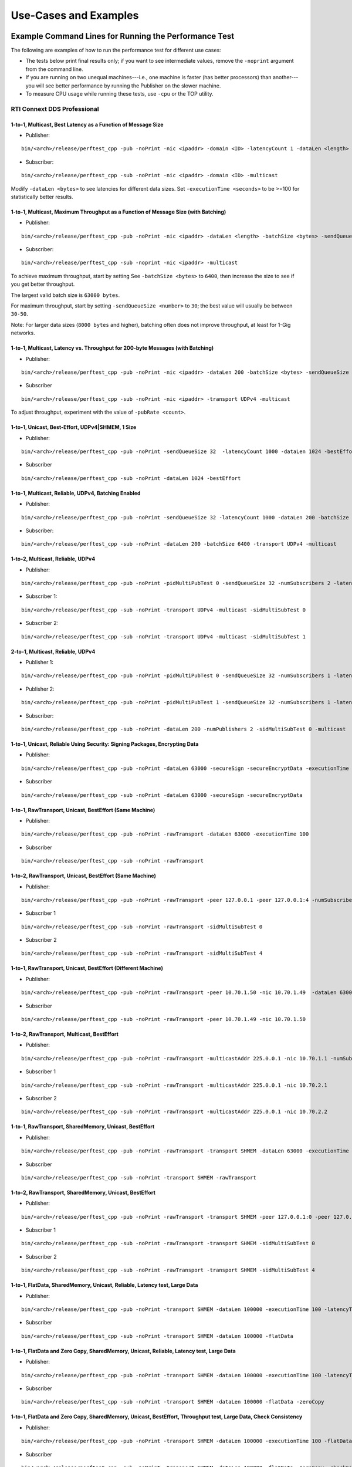 .. _section-command_examples:

======================
Use-Cases and Examples
======================

.. _section-command_line_examples:

Example Command Lines for Running the Performance Test
======================================================

The following are examples of how to run the performance test for
different use cases:

-  The tests below print final results only; if you want to see
   intermediate values, remove the ``-noprint`` argument from the
   command line.

-  If you are running on two unequal machines---i.e., one machine is faster
   (has better processors) than another---you will see better performance
   by running the Publisher on the slower machine.

-  To measure CPU usage while running these tests, use ``-cpu``
   or the TOP utility.

RTI Connext DDS Professional
----------------------------

1-to-1, Multicast, Best Latency as a Function of Message Size
~~~~~~~~~~~~~~~~~~~~~~~~~~~~~~~~~~~~~~~~~~~~~~~~~~~~~~~~~~~~~

-  Publisher:

::

    bin/<arch>/release/perftest_cpp -pub -noPrint -nic <ipaddr> -domain <ID> -latencyCount 1 -dataLen <length> -latencyTest -multicast -executionTime 100

-  Subscriber:

::

    bin/<arch>/release/perftest_cpp -sub -noPrint -nic <ipaddr> -domain <ID> -multicast

Modify ``-dataLen <bytes>`` to see latencies for different data sizes.
Set ``-executionTime <seconds>`` to be >=100 for statistically better
results.

1-to-1, Multicast, Maximum Throughput as a Function of Message Size (with Batching)
~~~~~~~~~~~~~~~~~~~~~~~~~~~~~~~~~~~~~~~~~~~~~~~~~~~~~~~~~~~~~~~~~~~~~~~~~~~~~~~~~~~

-  Publisher:

::

    bin/<arch>/release/perftest_cpp -pub -noPrint -nic <ipaddr> -dataLen <length> -batchSize <bytes> -sendQueueSize <number> -multicast -executionTime 100

-  Subscriber:

::

    bin/<arch>/release/perftest_cpp -sub -noprint -nic <ipaddr> -multicast

To achieve maximum throughput, start by setting See
``-batchSize <bytes>`` to ``6400``, then increase the size to see if you
get better throughput.

The largest valid batch size is ``63000 bytes``.

For maximum throughput, start by setting ``-sendQueueSize <number>`` to
``30``; the best value will usually be between ``30-50``.

Note: For larger data sizes (``8000 bytes`` and higher), batching often
does not improve throughput, at least for 1-Gig networks.

1-to-1, Multicast, Latency vs. Throughput for 200-byte Messages (with Batching)
~~~~~~~~~~~~~~~~~~~~~~~~~~~~~~~~~~~~~~~~~~~~~~~~~~~~~~~~~~~~~~~~~~~~~~~~~~~~~~~

-  Publisher:

::

    bin/<arch>/release/perftest_cpp -pub -noPrint -nic <ipaddr> -dataLen 200 -batchSize <bytes> -sendQueueSize <number> -pubRate <count> -transport UDPv4 -multicast -executionTime 100

-  Subscriber

::

    bin/<arch>/release/perftest_cpp -sub -noPrint -nic <ipaddr> -transport UDPv4 -multicast

To adjust throughput, experiment with the value of ``-pubRate <count>``.

1-to-1, Unicast, Best-Effort, UDPv4|SHMEM, 1 Size
~~~~~~~~~~~~~~~~~~~~~~~~~~~~~~~~~~~~~~~~~~~~~~~~~

-  Publisher:

::

    bin/<arch>/release/perftest_cpp -pub -noPrint -sendQueueSize 32  -latencyCount 1000 -dataLen 1024 -bestEffort -executionTime 100

-  Subscriber

::

    bin/<arch>/release/perftest_cpp -sub -noPrint -dataLen 1024 -bestEffort

1-to-1, Multicast, Reliable, UDPv4, Batching Enabled
~~~~~~~~~~~~~~~~~~~~~~~~~~~~~~~~~~~~~~~~~~~~~~~~~~~~

-  Publisher:

::

    bin/<arch>/release/perftest_cpp -pub -noPrint -sendQueueSize 32 -latencyCount 1000 -dataLen 200 -batchSize 6400 -transport UDPv4 -multicast -executionTime 100

-  Subscriber:

::

    bin/<arch>/release/perftest_cpp -sub -noPrint -dataLen 200 -batchSize 6400 -transport UDPv4 -multicast

1-to-2, Multicast, Reliable, UDPv4
~~~~~~~~~~~~~~~~~~~~~~~~~~~~~~~~~~

-  Publisher:

::

    bin/<arch>/release/perftest_cpp -pub -noPrint -pidMultiPubTest 0 -sendQueueSize 32 -numSubscribers 2 -latencyCount 1000 -dataLen 200 -transport UDPv4 -multicast -executionTime 100

-  Subscriber 1:

::

    bin/<arch>/release/perftest_cpp -sub -noPrint -transport UDPv4 -multicast -sidMultiSubTest 0

-  Subscriber 2:

::

    bin/<arch>/release/perftest_cpp -sub -noPrint -transport UDPv4 -multicast -sidMultiSubTest 1

2-to-1, Multicast, Reliable, UDPv4
~~~~~~~~~~~~~~~~~~~~~~~~~~~~~~~~~~

-  Publisher 1:

::

    bin/<arch>/release/perftest_cpp -pub -noPrint -pidMultiPubTest 0 -sendQueueSize 32 -numSubscribers 1 -latencyCount 1000 -dataLen 200 -multicast -executionTime 100

-  Publisher 2:

::

    bin/<arch>/release/perftest_cpp -pub -noPrint -pidMultiPubTest 1 -sendQueueSize 32 -numSubscribers 1 -latencyCount 1000 -dataLen 200 -multicast -executionTime 100

-  Subscriber:

::

    bin/<arch>/release/perftest_cpp -sub -noPrint -dataLen 200 -numPublishers 2 -sidMultiSubTest 0 -multicast

1-to-1, Unicast, Reliable Using Security: Signing Packages, Encrypting Data
~~~~~~~~~~~~~~~~~~~~~~~~~~~~~~~~~~~~~~~~~~~~~~~~~~~~~~~~~~~~~~~~~~~~~~~~~~~

-  Publisher:

::

    bin/<arch>/release/perftest_cpp -pub -noPrint -dataLen 63000 -secureSign -secureEncryptData -executionTime 100

-  Subscriber

::

    bin/<arch>/release/perftest_cpp -sub -noPrint -dataLen 63000 -secureSign -secureEncryptData


1-to-1, RawTransport, Unicast, BestEffort (Same Machine)
~~~~~~~~~~~~~~~~~~~~~~~~~~~~~~~~~~~~~~~~~~~~~~~~~~~~~~~~

-  Publisher:

::

    bin/<arch>/release/perftest_cpp -pub -noPrint -rawTransport -dataLen 63000 -executionTime 100

-  Subscriber

::

    bin/<arch>/release/perftest_cpp -sub -noPrint -rawTransport


1-to-2, RawTransport, Unicast, BestEffort (Same Machine)
~~~~~~~~~~~~~~~~~~~~~~~~~~~~~~~~~~~~~~~~~~~~~~~~~~~~~~~~

-  Publisher:

::

    bin/<arch>/release/perftest_cpp -pub -noPrint -rawTransport -peer 127.0.0.1 -peer 127.0.0.1:4 -numSubscribers 2 -dataLen 63000 -executionTime 100

-  Subscriber 1

::

    bin/<arch>/release/perftest_cpp -sub -noPrint -rawTransport -sidMultiSubTest 0

-  Subscriber 2

::

    bin/<arch>/release/perftest_cpp -sub -noPrint -rawTransport -sidMultiSubTest 4



1-to-1, RawTransport, Unicast, BestEffort (Different Machine)
~~~~~~~~~~~~~~~~~~~~~~~~~~~~~~~~~~~~~~~~~~~~~~~~~~~~~~~~~~~~~

-  Publisher:

::

    bin/<arch>/release/perftest_cpp -pub -noPrint -rawTransport -peer 10.70.1.50 -nic 10.70.1.49  -dataLen 63000 -executionTime 100

-  Subscriber

::

    bin/<arch>/release/perftest_cpp -sub -noPrint -rawTransport -peer 10.70.1.49 -nic 10.70.1.50

1-to-2, RawTransport, Multicast, BestEffort
~~~~~~~~~~~~~~~~~~~~~~~~~~~~~~~~~~~~~~~~~~~

-  Publisher:

::

    bin/<arch>/release/perftest_cpp -pub -noPrint -rawTransport -multicastAddr 225.0.0.1 -nic 10.70.1.1 -numSubscribers 2 -dataLen 63000 -executionTime 100

-  Subscriber 1

::

    bin/<arch>/release/perftest_cpp -sub -noPrint -rawTransport -multicastAddr 225.0.0.1 -nic 10.70.2.1

-  Subscriber 2

::

    bin/<arch>/release/perftest_cpp -sub -noPrint -rawTransport -multicastAddr 225.0.0.1 -nic 10.70.2.2


1-to-1, RawTransport, SharedMemory, Unicast, BestEffort
~~~~~~~~~~~~~~~~~~~~~~~~~~~~~~~~~~~~~~~~~~~~~~~~~~~~~~~

-  Publisher:

::

    bin/<arch>/release/perftest_cpp -pub -noPrint -rawTransport -transport SHMEM -dataLen 63000 -executionTime 100

-  Subscriber

::

    bin/<arch>/release/perftest_cpp -sub -noPrint -transport SHMEM -rawTransport


1-to-2, RawTransport, SharedMemory, Unicast, BestEffort
~~~~~~~~~~~~~~~~~~~~~~~~~~~~~~~~~~~~~~~~~~~~~~~~~~~~~~~

-  Publisher:

::

    bin/<arch>/release/perftest_cpp -pub -noPrint -rawTransport -transport SHMEM -peer 127.0.0.1:0 -peer 127.0.0.1:4 -numSubscribers 2 -dataLen 63000 -executionTime 100

-  Subscriber 1

::

    bin/<arch>/release/perftest_cpp -sub -noPrint -rawTransport -transport SHMEM -sidMultiSubTest 0

-  Subscriber 2

::

    bin/<arch>/release/perftest_cpp -sub -noPrint -rawTransport -transport SHMEM -sidMultiSubTest 4


.. _section-large_sample:

1-to-1, FlatData, SharedMemory, Unicast, Reliable, Latency test, Large Data
~~~~~~~~~~~~~~~~~~~~~~~~~~~~~~~~~~~~~~~~~~~~~~~~~~~~~~~~~~~~~~~~~~~~~~~~~~~

-  Publisher:

::

    bin/<arch>/release/perftest_cpp -pub -noPrint -transport SHMEM -dataLen 100000 -executionTime 100 -latencyTest -flatData

-  Subscriber

::

    bin/<arch>/release/perftest_cpp -sub -noPrint -transport SHMEM -dataLen 100000 -flatData


1-to-1, FlatData and Zero Copy, SharedMemory, Unicast, Reliable, Latency test, Large Data
~~~~~~~~~~~~~~~~~~~~~~~~~~~~~~~~~~~~~~~~~~~~~~~~~~~~~~~~~~~~~~~~~~~~~~~~~~~~~~~~~~~~~~~~~

-  Publisher:

::

    bin/<arch>/release/perftest_cpp -pub -noPrint -transport SHMEM -dataLen 100000 -executionTime 100 -latencyTest -flatData -zeroCopy

-  Subscriber

::

    bin/<arch>/release/perftest_cpp -sub -noPrint -transport SHMEM -dataLen 100000 -flatData -zeroCopy


1-to-1, FlatData and Zero Copy, SharedMemory, Unicast, BestEffort, Throughput test, Large Data, Check Consistency
~~~~~~~~~~~~~~~~~~~~~~~~~~~~~~~~~~~~~~~~~~~~~~~~~~~~~~~~~~~~~~~~~~~~~~~~~~~~~~~~~~~~~~~~~~~~~~~~~~~~~~~~~~~~~~~~~

-  Publisher:

::

    bin/<arch>/release/perftest_cpp -pub -noPrint -transport SHMEM -dataLen 100000 -executionTime 100 -flatData -zeroCopy -bestEffort

-  Subscriber

::

    bin/<arch>/release/perftest_cpp -sub -noPrint -transport SHMEM -dataLen 100000 -flatData -zeroCopy -checkConsistency -bestEffort



.. _section-examples_compression:

1-to-1, Compression, UDPv4, Unicast, BestEffort, Throughput test, Large Data
~~~~~~~~~~~~~~~~~~~~~~~~~~~~~~~~~~~~~~~~~~~~~~~~~~~~~~~~~~~~~~~~~~~~~~~~~~~~~

-  Publisher:

::

    bin/<arch>/release/perftest_cpp -pub -noPrint -compressionId LZ4 -compressionThreshold 0 -compressionLevel 5 -batchSize 0 -transport UDPv4 -dataLen 100000 -executionTime 100 -bestEffort

-  Subscriber

::

    bin/<arch>/release/perftest_cpp -sub -noPrint -transport UDPv4 -dataLen 100000 -checkConsistency -bestEffort

1-to-1, Compression, UDPv4, Unicast, BestEffort, Latency test, Large Data
~~~~~~~~~~~~~~~~~~~~~~~~~~~~~~~~~~~~~~~~~~~~~~~~~~~~~~~~~~~~~~~~~~~~~~~~~

-  Publisher:

::

    bin/<arch>/release/perftest_cpp -pub -noPrint -compressionId LZ4 -compressionThreshold 0 -compressionLevel 5 -transport UDPv4 -dataLen 100000 -executionTime 100 -bestEffort -latencyTest

-  Subscriber

::

    bin/<arch>/release/perftest_cpp -sub -noPrint -compressionId LZ4 -compressionThreshold 0 -compressionLevel 5 -transport UDPv4 -dataLen 100000 -bestEffort

1-to-1, Compression, UDPv4, Unicast, BestEffort, Throughput test, Large Data, Load data from file.
~~~~~~~~~~~~~~~~~~~~~~~~~~~~~~~~~~~~~~~~~~~~~~~~~~~~~~~~~~~~~~~~~~~~~~~~~~~~~~~~~~~~~~~~~~~~~~~~~~

-  Publisher:

::

    bin/<arch>/release/perftest_cpp -pub -noPrint -compressionId LZ4 -compressionThreshold 0 -compressionLevel 5 -loadDataFromFile resource/uncompressed_files/messages -batchSize 0 -transport UDPv4 -dataLen 100000 -executionTime 100 -bestEffort

-  Subscriber

::

    bin/<arch>/release/perftest_cpp -sub -noPrint -transport UDPv4 -dataLen 100000 -checkConsistency -bestEffort

1-to-1, Over UDPv4 WAN, Unicast, Reliable, Throughput test
~~~~~~~~~~~~~~~~~~~~~~~~~~~~~~~~~~~~~~~~~~~~~~~~~~~~~~~~~~

-  Publisher:

::

    bin/<arch>/release/perftest_cpp -pub -noPrint -transport UDPv4_WAN -dataLen 1024 -executionTime 100 -peer udpv4_wan://<public_ip>:<public_port>

-  Subscriber

**Note:** 
    Use -transportHostPort to explicitly configure the host port. Otherwise, the host port will be equal to the public port.

::

    bin/<arch>/release/perftest_cpp -sub -noPrint -transport UDPv4_WAN -transportPublicAddress <public_ip>:<public_port>

1-to-1, Unicast, Best-Effort, UDPv4, 1 Size, Using C#
~~~~~~~~~~~~~~~~~~~~~~~~~~~~~~~~~~~~~~~~~~~~~~~~~~~~~

-  Publisher:

::

    bin/release/perftest_cs -pub -noPrintIntervals -sendQueueSize 32 -transport UDPv4 -latencyCount 1000 -dataLen 1024 -bestEffort -executionTime 100

-  Subscriber

::

    bin/release/perftest_cs -sub -noPrintIntervals -transport UDPv4 -dataLen 1024 -bestEffort

RTI Connext DDS Micro
---------------------

1-to-1, Unicast, Best Latency as a Function of Message Size
-----------------------------------------------------------

-  Publisher:

::

    bin/<arch>/release/perftest_cpp_micro -pub -noPrint -nic <name of the interface> -domain <ID> -latencyCount 1 -dataLen <length> -latencyTest -executionTime 100

-  Subscriber:

::

    bin/<arch>/release/perftest_cpp_micro -sub -noPrint -nic <name of the interface> -domain <ID>

Modify ``-dataLen <bytes>`` to see latencies for different data sizes.
Set ``-executionTime <seconds>`` to be >=100 for statistically better
results.

Use-Cases
=========

.. _section-large_samples_use:

Large Samples
-------------

*RTI Perftest* can send samples from 28 Bytes to 2,147,483,135 Bytes (2
GBytes - 512 Bytes - 8 Bytes), which corresponds to the maximum payload
that *RTI Connext DDS* is able to send in a single sample.

The size of data is configured by the command-line parameter
``-dataLen <bytes>``. Depending on this parameter, *RTI Perftest* will
automatically configure certain *RTI Connext DDS* behaviors.

When the sample size is smaller than or equal to the `MAX_BOUNDED_SEQ_SIZE` (set to 65470 Bytes in the
IDL file) *RTI Perftest* will, by default, use types with bounded sequences (bound
set to MAX_BOUNDED_SEQ_SIZE elements). If the sample size is bigger than 65470 Bytes,
*RTI Perftest* will automatically switch to types equivalent to the ones
mentioned previously, but with unbounded sequences.

This is not the case when using FlatData language binding, since that feature requires
fixed-size types. For FlatData language binding, the size of the sequence will change to
`RTI_FLATDATA_MAX_SIZE`, which is configurable and by default 10MB
(See :ref:`section-compilation` for more information about how to change this.)

The use of unbounded sequences can always be achieved by using the `-unbounded`
command-line parameter, at execution time. See the :ref:`section-command_line_parameters` section
for more details.

The reason for this behavior is that, when *RTI Perftest*
uses unbounded sequences, *RTI Connext DDS* will not pre-allocate the
sequences to their maximum size (as opposed to when using bounded
sequences). For unbounded members, the code generated by *RTI Connext
DDS* will de-serialize the samples by dynamically allocating and
de-allocating memory to accommodate the actual size of the unbounded
member. Unbounded sequences and strings are also supported with
DynamicData (command-line parameter ``-DynamicData``).

Apart from the switch from bounded to unbounded sequences, there is another
important behavior that occurs when setting a message size greater than the
`message_size_max` (by default ~64KB except for `SHMEM`): By setting a sample
size bigger than the `message_size_max`, *RTI Perftest* will enable the use of
Asynchronous Publishing, and set the *RTI Connext DDS* default FlowController.

For `SHMEM` (shared memory), this is not the case. When
explicitly specifying `-transport SHMEM`, *RTI Perftest* will try to set the
`message_size_max` to a value big enough so it can fit samples of the size
specified by the `-datalen <Size>` command-line option. This way, the
application does not need to use Asynchronous Publishing, which helps improve
the performance. If this behavior is not the desired one, you can change it by
setting in `perftest_qos_profiles.xml` a fixed value for the `SHMEM`
`message_size_max`.

You can force the use of Asynchronous Publishing, or specify a flow controller that
is different than the default, for any sample size, by using the command-line
parameters ``-asynchronous`` and ``-flowController``.
See the :ref:`section-command_line_parameters` section for more details.

--------------

Adjusting the configuration
~~~~~~~~~~~~~~~~~~~~~~~~~~~

Find here an example where the sample size is configured to 1GB:

-  Publisher:

::

    bin/<architecture>/<release or debug>/perftest_cpp -pub -dataLen 1073741824

-  Subscriber:

::

    bin/<architecture>/<release or debug>/perftest_cpp -sub -dataLen 1073741824

This is a perfectly valid configuration, accepted by *RTI Perftest*,
however, in certain cases, the communication in this scenario will be
limited or non-optimal, due to the large sample size. Therefore some
extra tuning might be required:

By using the parameter ``-sendQueueSize <number>``
^^^^^^^^^^^^^^^^^^^^^^^^^^^^^^^^^^^^^^^^^^^^^^^^^^

The default value for the Send Queue in the Writer side is ``50``. That
might be a very high value, and the *RTI Connext DDS* middleware might
not perform in optimal conditions. Therefore, for large data samples it
is recommended to reduce the send Queue to lower values.

By using the parameter ``-pubRate <samples/s>``
^^^^^^^^^^^^^^^^^^^^^^^^^^^^^^^^^^^^^^^^^^^^^^^

This parameter can be used to limit the frequency at which *RTI
Perftest* publishes samples. This can help reduce the number of
packages in the network, achieving better latency and
throughput numbers.

By using a flow controller ``-flowController <default,1Gbps,10Gbps>``
^^^^^^^^^^^^^^^^^^^^^^^^^^^^^^^^^^^^^^^^^^^^^^^^^^^^^^^^^^^^^^^^^^^^^

Since the sample size is bigger than 63000 Bytes, *RTI Perftest* will
enable Asynchronous Publishing. By enabling Asynchronous Publishing, you also
make use of the default FlowController, which might not be optimal.
Therefore, it is a good practice to also specify a FlowController that fits
with the characteristics (bandwidth, latency, etc.) of the network where the
*RTI Perftest* applications are going to run.

*RTI Perftest* provides options to use a flow controller designed for a
10Gbps network and a 1Gbps one. However, by accessing the
``perftest_qos_profiles.xml`` configuration file, it is possible to
modify these two flow controllers and tailor them to specific network
requirements.

.. code:: xml

    <qos_profile name="BaseProfileQos">
        <participant_qos>
            . . .
            <property>
                <value>
                    <element>
                        <name>dds.flow_controller.token_bucket.10Gbps.token_bucket.max_tokens</name>
                        <value>300</value>
                    </element>
                    <element>
                        <name>dds.flow_controller.token_bucket.10Gbps.token_bucket.tokens_added_per_period</name>
                        <value>200</value>
                    </element>
                    <element>
                        <name>dds.flow_controller.token_bucket.10Gbps.token_bucket.bytes_per_token</name>
                        <value>65536</value>
                    </element>
                    <element>
                        <name>dds.flow_controller.token_bucket.10Gbps.token_bucket.period.sec</name>
                        <value>0</value>
                    </element>
                    <element>
                        <name>dds.flow_controller.token_bucket.10Gbps.token_bucket.period.nanosec</name>
                        <value>10000000</value>
                    </element>
                </value>
            </property>
            . . .
        </participant_qos>
    </qos_profile>

The specific values for the flow controller and the Send Queue will
highly depend on the scenario and machines performing the test, but as a
general suggestion, these changes are recommended:

-  Publisher:

::

    bin/<architecture>/<release or debug>/perftest_cpp -pub -dataLen 1073741824 -sendQueueSize 1 -flowController 1Gbps

-  Subscriber:

::

    bin/<architecture>/<release or debug>/perftest_cpp -sub -dataLen 1073741824

Large Samples in Java
~~~~~~~~~~~~~~~~~~~~~

When using the *RTI Perftest* implementation for *Java* and large data
samples, the following error may appear:

::

    Exception in thread "main" java.lang.OutOfMemoryError: Java heap space

This error indicates that memory reserved for the heap is not enough.
To solve this problem, increase the size *Java* is allowed to reserve,
by using the command-line parameter ``-Xmx`` in the
scripts used to run the Java examples: ``bin/Release/perftest_java.sh``
and ``bin\Release\perftest_java.bat``. The increased amount will depend
on the ``-dataLen`` parameter and the memory specifications of the device
where *RTI Perftest* is running.


Content-Filtered Topics
-----------------------

*RTI Perftest* can be used to test latency and throughput scenarios
using Content-Filtered Topics (*CFTs*). This is especially useful in
scenarios with many subscribers.

*CFT* support is implemented only for *RTI Connext DDS Professional*.

Using *CFTs* will allow you to
~~~~~~~~~~~~~~~~~~~~~~~~~~~~~~

-  Limit the number of data samples a DataReader has to process, which
   results in less CPU consumption.
-  Reduce the amount of data sent over the network.

Command-Line Parameters
~~~~~~~~~~~~~~~~~~~~~~~

To enable the use of CFTs on the subscriber side, the following
parameter is required:

-  ``-cft <start>:<end>``

   Use a Content-Filtered Topic for the Throughput topic on the
   subscriber side. Specify two parameters to receive samples with a
   key in that range. Specify only one parameter to receive samples with
   that exact key.

If no parameter is specified on the publisher side, *RTI Perftest* will
send as many instances as specified (using the ``-instances``
command-line parameter). However, you can change that behavior by using
the following parameter:

-  ``-writeInstance <instance>``

   Set the number of instances to be sent.

Example Command Lines for Running the Performance Test
~~~~~~~~~~~~~~~~~~~~~~~~~~~~~~~~~~~~~~~~~~~~~~~~~~~~~~

The following are examples of how to run *RTI Perftest* for the
different scenarios using *CFT*.

Latency test, 1 Publisher and 2 Subscribers, Publisher sending to only 1 of them
^^^^^^^^^^^^^^^^^^^^^^^^^^^^^^^^^^^^^^^^^^^^^^^^^^^^^^^^^^^^^^^^^^^^^^^^^^^^^^^^

-  *RTI Perftest* Publisher:

::

    bin/<arch>/release/perftest_cpp -pub -noPrint -nic <ipaddr> -domain <ID> -numSubscribers 2 -latencyCount 1 -dataLen <length> -latencyTest -executionTime 100 -writeInstance 0 -keyed -instances 2

-  *RTI Perftest* Subscriber 1:

::

    bin/<arch>/release/perftest_cpp -sub -noPrint -nic <ipaddr> -domain <ID> -dataLen <length> -sidMultiSubTest 0 -cft 0 -keyed

-  *RTI Perftest* Subscriber 2:

::

    bin/<arch>/release/perftest_cpp -sub -noPrint -nic <ipaddr> -domain <ID> -dataLen <length> -sidMultiSubTest 1 -cft 1 -keyed

Latency test, 1 Publisher and 2 Subscribers, Publisher sending using a Round-Robin schedule
^^^^^^^^^^^^^^^^^^^^^^^^^^^^^^^^^^^^^^^^^^^^^^^^^^^^^^^^^^^^^^^^^^^^^^^^^^^^^^^^^^^^^^^^^^^

-  *RTI Perftest* Publisher:

::

    bin/<arch>/release/perftest_cpp -pub -noPrint -nic <ipaddr> -domain <ID> -numSubscribers 2 -latencyCount 1 -dataLen <length> -latencyTest -executionTime 100 -keyed -instances 2

-  *RTI Perftest* Subscriber 1:

::

    bin/<arch>/release/perftest_cpp -sub -noPrint -nic <ipaddr> -domain <ID> -dataLen <length> -sidMultiSubTest 0 -cft 0 -keyed

-  *RTI Perftest* Subscriber 2:

::

    bin/<arch>/release/perftest_cpp -sub -noPrint -nic <ipaddr> -domain <ID> -dataLen <length> -sidMultiSubTest 1 -cft 1 -keyed


.. _section-routing_service:

RTI Routing-Service
-------------------

This wrapper has been created to test the effects of introducing *RTI
Routing Service* when using *RTI Perftest* in latency and throughput. It
consists of a set of two files:

-  A compatible XML configuration file for *RTI Routing Service*
   parameterized to use different environment variables depending on the
   scenario to test.
-  A wrapper script to launch *RTI Routing Service* that will set the
   environment variables needed by the XML configuration file previously
   mentioned. It contains several command-line parameters to control the
   scenario to be tested.

Command-Line Parameters
~~~~~~~~~~~~~~~~~~~~~~~

-  ``-domain <ID>``

   Domain ID.

   *RTI Routing Service* will route between the provided domain (ID) and
   (ID + 1).

   | **Default:** ``0``
   | **Range:** ``0 - 200``

-  ``-sendQueueSize <number>``

   Specify the size of the send queue for the DataWriters used in *RTI Routing Service*

   | **Default:** ``50``
   | **Range:** ``[1-100 million]``

-  ``-bestEffort``

   Use best-effort reliability settings.

   **Default:** ``false`` (use reliable communication).

-  ``-asynchronous``

   Enable asynchronous publishing in the DataWriter QoS.

   **Default:** ``Not set``

-  ``-unbounded``

   Use *Unbounded Sequences* and Large samples.

   **Default:** ``Not set``

-  ``-verbosity``

   Specify the verbosity level for *RTI Routing Service*

   | ``0`` - ``SILENT``
   | ``1`` - ``ERROR`` (default) ``2`` - ``WARNING``
   | ``3`` - ``ALL``

-  ``-keyed``

   Specify the use of a keyed type.

   **Default:** ``Unkeyed`` type.

-  ``-batchSize <bytes>``

   Enable batching and set the maximum batched message size.

   | **Default:** ``0`` (batching disabled)
   | **Range:** ``1 to 63000``

-  ``-executionTime <sec>``

   Limit the test duration by specifying the number of seconds to keep
   *RTI Routing Service* running.

   **Default:** Not set, infinite.

-  ``-nddshome``

   Path to the *RTI Connext DDS* installation. If this parameter is not
   present, the ``$NDDSHOME`` variable will be used.

Example Command Lines for Running the Performance Test
~~~~~~~~~~~~~~~~~~~~~~~~~~~~~~~~~~~~~~~~~~~~~~~~~~~~~~

The following are examples of how to run the performance test for
different use cases.

Minimum Latency -- 1 *Routing Service*
^^^^^^^^^^^^^^^^^^^^^^^^^^^^^^^^^^^^^^

-  *RTI Perftest* Publisher:

::

    bin/<arch>/release/perftest_cpp -pub -noPrint -nic <ipaddr> -domain <ID> -latencyCount 1 -dataLen <length> -latencyTest -executionTime 100

-  *RTI Routing Service* wrapper script:

::

    resource/routing_service/routingservice_wrapper.sh -domain <ID> -executionTime 120

-  *RTI Perftest* Subscriber:

::

    bin/<arch>/release/perftest_cpp -sub -noPrint -nic <ipaddr> -domain <ID+1> -dataLen <length>

Maximum Throughput -- 1 *Routing Service*
^^^^^^^^^^^^^^^^^^^^^^^^^^^^^^^^^^^^^^^^^

-  *RTI Perftest* Publisher:

::

    bin/<arch>/release/perftest_cpp -pub -noPrint -nic <ipaddr> -domain <ID> -batchSize <bytes> -sendQueueSize <number> -executionTime 100 -dataLen <length>

-  *RTI Routing Service* wrapper script:

::

    resource/routing_service/routingservice_wrapper.sh -domain <ID> -executionTime 120 -batchSize <bytes> -sendQueueSize <number>

-  *RTI Perftest* Subscriber:

::

    bin/<arch>/release/perftest_cpp -sub -noPrint -nic <ipaddr> -domain <ID+1> -dataLen <length>

Maximum Throughput -- 2 *Routing Service*
^^^^^^^^^^^^^^^^^^^^^^^^^^^^^^^^^^^^^^^^^

-  *RTI Perftest* Publisher:

::

    bin/<arch>/release/perftest_cpp -pub -noPrint -nic <ipaddr> -domain <ID> -batchSize <bytes> -sendQueueSize <number> -executionTime 100 -dataLen <length>

-  *RTI Routing Service 1* wrapper script:

::

    resource/routing_service/routingservice_wrapper.sh -domain <ID> -executionTime 120 -batchSize <bytes> -sendQueueSize <number>

-  *RTI Routing Service 2* wrapper script:

::

    resource/routing_service/routingservice_wrapper.sh -domain <ID+1> -executionTime 120 -batchSize <bytes> -sendQueueSize <number>

-  *RTI Perftest* Subscriber:

::

    bin/<arch>/release/perftest_cpp -sub -noPrint -nic <ipaddr> -domain <ID+2> -dataLen <length>


.. _section-using_custom_types:

Using Custom Types
------------------

The Custom Types feature allows you to use your own customized types instead of
the one provided by *RTI Perftest*. It is designed in such a way that the number
of changes in the code and configuration files is minimal.

Briefly, the steps you need to perform to use your custom type in *RTI Perftest* are as follows:

-  Copy your IDL files into `~/rtiperftest/srcIdl/custom/`
-  Implement the API custom type functions of customtype.cxx
-  Run the build script with the command-line parameter ``--customType <type>``
-  Run *RTI Perftest* as usual.

Furthermore, if you want to use *FlatData* with your Custom Types, follow these additional steps:

- Create a copy of your original type on the same IDL file.
- Make this new type mutable (``@mutable``) and make it FlatData compatible (``@language_binding(FLAT_DATA)``).
- Implement the additional API custom type functions of customtype.cxx for *FlatData* types.
- Run the build script with the command-line parameter ``--customType <type>`` and ``--customTypeFlatData <flat_type>``.
- Run *RTI Perftest* as usual.

Full example using Custom Types
~~~~~~~~~~~~~~~~~~~~~~~~~~~~~~~

The following custom type will be used for this example:

::

    const long SIZE_TEST_SEQ = 100;
    const long SIZE_TEST_STRING = 128;
    enum TestEnum {
        ENUM1,
        ENUM2
    };//@Extensibility FINAL_EXTENSIBILITY
    struct StringTest {
        string<SIZE_TEST_STRING> test_string;
    };//@Extensibility FINAL_EXTENSIBILITY
    struct SeqTest {
        sequence<long, SIZE_TEST_SEQ> test_seq;
    };//@Extensibility FINAL_EXTENSIBILITY
    struct Test {
        long test_long;
        TestEnum test_enum;
        StringTest test_string;
        SeqTest test_seq;
    };//@Extensibility FINAL_EXTENSIBILITY

These are the steps needed to use the above type in *RTI Perftest* for the
C++ (Traditional) API:



1. Copy your IDL files into `~/rtiperftest/srcIdl/customType/` folder.

2. The following functions should be implemented (optionally) to properly
   initialize and set the custom type structures.

    - **initialize_custom_type_data**:
        This function is used to initialize your data.
        Using this function, you will be able to allocate memory or set an immutable
        field of the data.
        The function takes one argument:

            - A reference to custom type data.

    ::

        bool initialize_custom_type_data(RTI_CUSTOM_TYPE &data)
        {
            bool success = true;
            if (!data.test_seq.test_seq.ensure_length(SIZE_TEST_SEQ, SIZE_TEST_SEQ)) {
                success = false;
            }
            data.test_enum = ENUM1;
            return success;
        }

    - **register_custom_type_data**:
        This function is used to set your data before being registered. It is only
        required for key types. Set the key field of the data based on the key input.
        There is a one-to-one mapping between an input key
        and an instance.
        The function takes two arguments:

            - A reference to custom type data.
            - A specific number unique for every key.

    ::

        void register_custom_type_data(RTI_CUSTOM_TYPE & data, unsigned long key)
        {
            data.test_long = key;
        }

    - **set_custom_type_data**:
        This function is used to set your data before it is sent.
        It is called every time the data is sent.
        You must set the custom type data before it is sent with the right
        "key" value and the "targetDataLen".
        The function takes three arguments:

            - A reference to custom type data.
            - A specific number unique for every key.
            - The target size set by the command-line parameter ``-dataLen <bytes>``
              minus the overhead of *RTI Perftest*. If applicable, you can use this
              value to set the content of the data.

    ::

        bool set_custom_type_data(
                RTI_CUSTOM_TYPE & data,
                unsigned long key,
                int targetDataLen)
        {
            bool success = true;
            data.test_long = key;
            if (sprintf(data.test_string.test_string, "Hello World! %lu", key) < 0) {
                success = false;
            }
            return success;
        }

    - **finalize_custom_type_data**:
        This function is used to remove your data. It is called in the destructor.
        The function takes one argument:

            - A reference to custom type data.

    ::

        bool finalize_custom_type_data(RTI_CUSTOM_TYPE & data)
        {
            bool success = true;
            if (!data.test_seq.test_seq.maximum(0)) {
                success = false;
            }
            return success;
        }

    - **initialize_custom_type_dynamic_data**:
        This function is used to initialize your DynamicData.
        Using this function, you will be able to allocate memory or set an immutable
        field of the data.
        The function takes one argument:

            - A reference to the full DDS_DynamicData object that includes custom_type.

    ::

        bool initialize_custom_type_dynamic_data(DDS_DynamicData & data)
        {
            bool success = true;
            if (!longSeq.ensure_length(SIZE_TEST_SEQ, SIZE_TEST_SEQ)) {
                success = false;
                fprintf(stderr, "longSeq.ensure_length failed.\n");
            }
            return success;
        }

    - **register_custom_type_dynamic_data**:
        This function is used to set your DynamicData before it has been registered.
        It is only required for key types.
        Set the key field of the data based on the key input.
        There is a one-to-one mapping between an input key and an instance.
        The function takes two arguments:

            - A reference to the full DDS_DynamicData object that includes custom_type.
            - A specific number unique for every key.

    ::

        void register_custom_type_dynamic_data(DDS_DynamicData & data, unsigned long key)
        {
            DDS_ReturnCode_t retcode = data.set_long(
                    "custom_type.test_long",
                    DDS_DYNAMIC_DATA_MEMBER_ID_UNSPECIFIED,
                    key);
            if (retcode != DDS_RETCODE_OK) {
                fprintf(stderr, "set_long(test_long) failed: %d.\n", retcode);
            }
        }

    - **set_custom_type_dynamic_data**:
        This function is used to set your DynamicData before it is sent.
        It is called every time the data is sent.
        Set the custom type data before it is sent with the right "key"
        value and the "targetDataLen".
        The function takes three arguments:

            - A reference to the full DDS_DynamicData object that includes custom_type.
            - A specific number unique for every key.
            - The target size set by the command-line parameter ``-dataLen <bytes>``
              minus the overhead of *RTI Perftest*. If applicable, you can use this
              value to set the content of the data.

    ::

        bool set_custom_type_dynamic_data(
                DDS_DynamicData & data,
                unsigned long key,
                int targetDataLen)
        {
            DDS_ReturnCode_t retcode;
            char test_string[SIZE_TEST_STRING]; //size of member_name
            bool success = true;
            DDS_DynamicData customTypeData(NULL, DDS_DYNAMIC_DATA_PROPERTY_DEFAULT);
            DDS_DynamicData testSeqData(NULL, DDS_DYNAMIC_DATA_PROPERTY_DEFAULT);

            retcode = data.bind_complex_member(
                    customTypeData,
                    "custom_type",
                    DDS_DYNAMIC_DATA_MEMBER_ID_UNSPECIFIED);
            if (retcode != DDS_RETCODE_OK) {
                fprintf(stderr,
                        "bind_complex_member(custom_type) failed: %d.\n",
                        retcode);
                success = false;
            }

            retcode = customTypeData.set_long(
                    "test_long",
                    DDS_DYNAMIC_DATA_MEMBER_ID_UNSPECIFIED,
                    key);
            if (retcode != DDS_RETCODE_OK) {
                fprintf(stderr, "set_long(test_long) failed: %d.\n", retcode);
                success = false;
            }

            retcode = customTypeData.set_long(
                    "test_enum",
                    DDS_DYNAMIC_DATA_MEMBER_ID_UNSPECIFIED,
                    ENUM1);
            if (retcode != DDS_RETCODE_OK) {
                fprintf(stderr, "set_long(test_enum) failed: %d.\n", retcode);
                success = false;
            }

            if (snprintf(test_string, SIZE_TEST_STRING, "Hello World! %lu", key) < 0) {
                success = false;
            }
            retcode = customTypeData.set_string(
                    "test_string.test_string",
                    DDS_DYNAMIC_DATA_MEMBER_ID_UNSPECIFIED,
                    test_string);
            if (retcode != DDS_RETCODE_OK) {
                fprintf(stderr, "set_string(test_string) failed: %d.\n", retcode);
                success = false;
            }

            retcode = customTypeData.bind_complex_member(
                    testSeqData,
                    "test_seq",
                    DDS_DYNAMIC_DATA_MEMBER_ID_UNSPECIFIED);
            if (retcode != DDS_RETCODE_OK) {
                fprintf(stderr,
                        "bind_complex_member(testSeqData) failed: %d.\n",
                        retcode);
                success = false;
            }
            retcode = testSeqData.set_long_seq(
                        "test_seq",
                        DDS_DYNAMIC_DATA_MEMBER_ID_UNSPECIFIED,
                        longSeq);
            if (retcode != DDS_RETCODE_OK) {
                fprintf(stderr, "set_long(test_seq) failed: %d.\n", retcode);
                success = false;
            }
            retcode = customTypeData.unbind_complex_member(testSeqData);
            if (retcode != DDS_RETCODE_OK) {
                fprintf(stderr,
                        "unbind_complex_member(testSeqData) failed: %d.\n",
                        retcode);
                success = false;
            }
            retcode = data.unbind_complex_member(custom_type_data);
            if (retcode != DDS_RETCODE_OK) {
                fprintf(stderr,
                        "unbind_complex_member(custom_type) failed: %d.\n",
                        retcode);
                success = false;
            }
            return success;
        }

    - **finalize_custom_type_dynamic_data**:
        This function is used to remove your data. It is called in the destructor.
        The function takes one argument:

            - A reference to the full DDS_DynamicData object that includes custom_type.

    ::

        bool finalize_custom_type_dynamic_data(DDS_DynamicData & data)
        {
            bool success = true;
            if (!longSeq.ensure_length(0, 0)) {
                success = false;
                fprintf(stderr, "longSeq.ensure_length failed.\n");
            }
            DDS_ReturnCode_t retcode = data.clear_all_members();
            if (retcode != DDS_RETCODE_OK) {
                fprintf(stderr, "clear_all_members failed: %d.\n", retcode);
                success = false;
            }
            return success;
        }

3. Build *RTI Perftest* using ``--customType <type>``.

    ::

        ./build.sh --platform x64Linux3gcc5.4.0 --nddshome /home/rti_connext_dds-6.0.0 --cpp-build --customType Test

4. Launch *RTI Perftest*.

    ::

        ~/rtiperftest$ ./bin/x64Linux3gcc5.4.0/release/perftest_cpp -pub -executionTime 60 -noprint
        RTI Perftest 3.0.1 (RTI Connext DDS 6.0.0)

        Custom Type provided: 'Test'

        Mode: THROUGHPUT TEST
            (Use "-latencyTest" for Latency Mode)

        Perftest Configuration:
            Reliability: Reliable
            Keyed: No
            Publisher ID: 0
            Latency count: 1 latency sample every 10000 samples
            Data Size: 100
            Batching: 8192 Bytes (Use "-batchSize 0" to disable batching)
            Publication Rate: Unlimited (Not set)
            Execution time: 60 seconds
            Receive using: Listeners
            Domain: 1
            Dynamic Data: No
            Asynchronous Publishing: No
            XML File: perftest_qos_profiles.xml

        Transport Configuration:
            Kind: UDPv4 & SHMEM (taken from QoS XML file)
            Use Multicast: False

        Waiting to discover 1 subscribers ...
        Waiting for subscribers announcement ...
        Sending 4050 initialization pings ...
        Publishing data ...
        Setting timeout to 60 seconds
        Length:   464  Latency: Ave     39 us  Std   30.7 us  Min     21 us  Max    276 us  50%     30 us  90%     60 us  99%    276 us  99.99%    276 us  99.9999%    276 us
        Finishing test due to timer...
        Test ended.



    ::

        ~/rtiperftest$ ./bin/x64Linux3gcc5.4.0/release/perftest_cpp -sub -noprint
        RTI Perftest 3.0.1 (RTI Connext DDS 6.0.0)

        Custom Type provided: 'Test'

        Perftest Configuration:
            Reliability: Reliable
            Keyed: No
            Subscriber ID: 0
            Receive using: Listeners
            Domain: 1
            Dynamic Data: No
            XML File: perftest_qos_profiles.xml

        Transport Configuration:
            Kind: UDPv4 & SHMEM (taken from QoS XML file)
            Use Multicast: False

        Waiting to discover 1 publishers ...
        Waiting for data ...
        Length:   464  Packets: 68081040  Packets/s(ave): 1134692  Mbps(ave):  4212.0  Lost:     0 (0.00%)
        Finishing test...
        Test ended.



5. You can also launch *RTI Perftest* with your customType using DynamicData.

    ::

        ~/rtiperftest$ ./bin/x64Linux3gcc5.4.0/release/perftest_cpp -pub -executionTime 60 -noprint -dynamicData
        RTI Perftest 3.0.1 (RTI Connext DDS 6.0.0)

        Custom Type provided: 'Test'

        Mode: THROUGHPUT TEST
            (Use "-latencyTest" for Latency Mode)

        Perftest Configuration:
            Reliability: Reliable
            Keyed: No
            Publisher ID: 0
            Latency count: 1 latency sample every 10000 samples
            Data Size: 100
            Batching: 8192 Bytes (Use "-batchSize 0" to disable batching)
            Publication Rate: Unlimited (Not set)
            Execution time: 60 seconds
            Receive using: Listeners
            Domain: 1
            Dynamic Data: Yes
            Asynchronous Publishing: No
            XML File: perftest_qos_profiles.xml

        Transport Configuration:
            Kind: UDPv4 & SHMEM (taken from QoS XML file)
            Use Multicast: False

        Waiting to discover 1 subscribers ...
        Waiting for subscribers announcement ...
        Sending 4050 initialization pings ...
        Publishing data ...
        Setting timeout to 60 seconds
        Length:   464  Latency: Ave    158 us  Std  166.5 us  Min     71 us  Max    678 us  50%    105 us  90%    169 us  99%    678 us  99.99%    678 us  99.9999%    678 us
        Finishing test due to timer...
        Test ended.




    ::

        ~/rtiperftest$ ./bin/x64Linux3gcc5.4.0/release/perftest_cpp -sub -noprint -dynamicData
        RTI Perftest 3.0.1 (RTI Connext DDS 6.0.0)

        Custom Type provided: 'Test'

        Perftest Configuration:
            Reliability: Reliable
            Keyed: No
            Subscriber ID: 0
            Receive using: Listeners
            Domain: 1
            Dynamic Data: Yes
            XML File: perftest_qos_profiles.xml

        Transport Configuration:
            Kind: UDPv4 & SHMEM (taken from QoS XML file)
            Use Multicast: False

        Waiting to discover 1 publishers ...
        Waiting for data ...
        Length:   464  Packets:  8146078  Packets/s(ave):  135770  Mbps(ave):   504.0  Lost:     0 (0.00%)
        Finishing test...
        Test ended.
